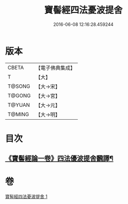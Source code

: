 #+TITLE: 寶髻經四法憂波提舍 
#+DATE: 2016-06-08 12:16:28.459244

* 版本
 |     CBETA|【電子佛典集成】|
 |         T|【大】     |
 |    T@SONG|【大→宋】   |
 |    T@GONG|【大→宮】   |
 |    T@YUAN|【大→元】   |
 |    T@MING|【大→明】   |

* 目次
** [[file:KR6h0035_001.txt::001-0273c21][《寶髻經論一卷》四法優波提舍飜譯¶]]

* 卷
[[file:KR6h0035_001.txt][寶髻經四法憂波提舍 1]]

